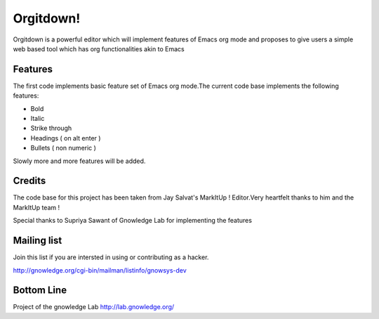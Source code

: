 ==============
Orgitdown!
==============
 
Orgitdown is a powerful editor which will implement features of Emacs org mode and proposes to give users a simple web based tool which has org functionalities akin to Emacs

Features
========

The first code implements basic feature set of Emacs org mode.The current code base implements the following features:

* Bold
* Italic
* Strike through
* Headings ( on alt enter )
* Bullets ( non numeric )

Slowly more and more features will be added.


Credits
============
The code base for this project has been taken from Jay Salvat's MarkItUp ! Editor.Very heartfelt thanks to him and the MarkItUp team !

Special thanks to Supriya Sawant of Gnowledge Lab for implementing the features 


Mailing list
============

Join this list if you are intersted in using or contributing as a hacker.

http://gnowledge.org/cgi-bin/mailman/listinfo/gnowsys-dev


Bottom Line
============
Project of the gnowledge Lab
http://lab.gnowledge.org/



